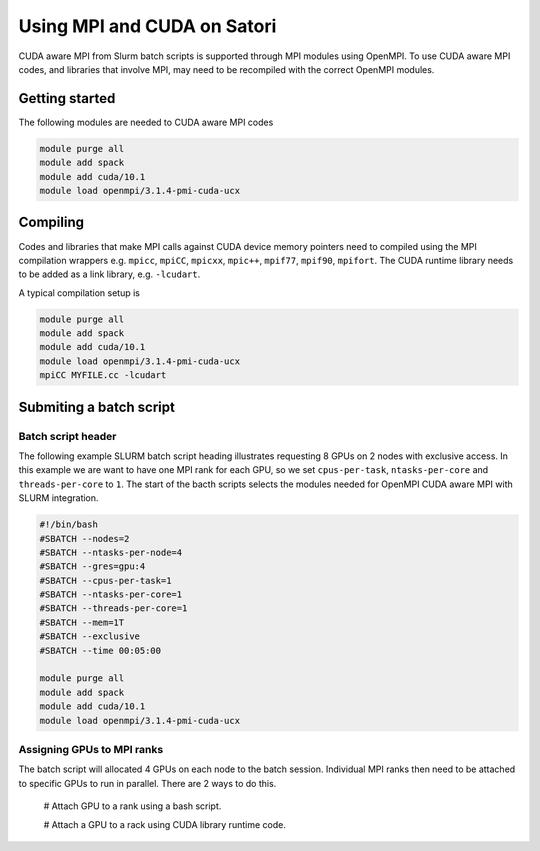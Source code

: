 Using MPI and CUDA on Satori
============================

CUDA aware MPI from Slurm batch scripts is supported through MPI modules using OpenMPI. To use CUDA aware MPI codes, and libraries that 
involve MPI, may need to be recompiled with the correct OpenMPI modules. 

Getting started
^^^^^^^^^^^^^^^

The following modules are needed to CUDA aware MPI codes

.. code:: bash

  module purge all
  module add spack
  module add cuda/10.1
  module load openmpi/3.1.4-pmi-cuda-ucx


Compiling
^^^^^^^^^

Codes and libraries that make MPI calls against CUDA device memory pointers need
to compiled using the MPI compilation wrappers e.g. ``mpicc``, ``mpiCC``, ``mpicxx``, ``mpic++``,
``mpif77``, ``mpif90``, ``mpifort``. The CUDA runtime library needs to be added as a link
library, e.g. ``-lcudart``.

A typical compilation setup is

.. code:: bash

   module purge all
   module add spack
   module add cuda/10.1
   module load openmpi/3.1.4-pmi-cuda-ucx
   mpiCC MYFILE.cc -lcudart


Submiting a batch script
^^^^^^^^^^^^^^^^^^^^^^^^

Batch script header
...................

The following example SLURM batch script heading illustrates requesting 8 GPUs on 2 nodes with exclusive access. In this
example we are want to have one MPI rank for each GPU, so we set ``cpus-per-task``, ``ntasks-per-core`` and ``threads-per-core``
to ``1``.  The start of the bacth scripts selects the modules needed for OpenMPI CUDA aware MPI with SLURM integration. 

.. code:: bash

  #!/bin/bash
  #SBATCH --nodes=2
  #SBATCH --ntasks-per-node=4
  #SBATCH --gres=gpu:4
  #SBATCH --cpus-per-task=1
  #SBATCH --ntasks-per-core=1
  #SBATCH --threads-per-core=1
  #SBATCH --mem=1T
  #SBATCH --exclusive
  #SBATCH --time 00:05:00
  
  module purge all
  module add spack
  module add cuda/10.1
  module load openmpi/3.1.4-pmi-cuda-ucx

Assigning GPUs to MPI ranks
...........................

The batch script will allocated 4 GPUs on each node to the batch session. Individual MPI ranks then need to
be attached to specific GPUs to run in parallel. There are 2 ways to do this.

 # Attach GPU to a rank using a bash script.

 # Attach a GPU to a rack using CUDA library runtime code.


